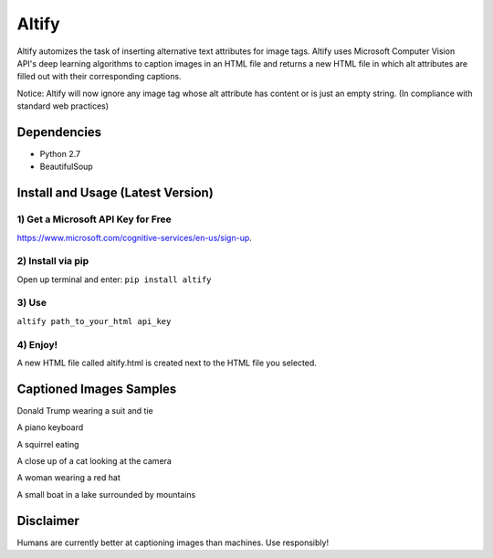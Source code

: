 Altify
======

.. image:: https://github.com/ParhamP/altify/blob/master/images/gif.gif?raw=true

Altify automizes the task of inserting alternative text attributes for
image tags. Altify uses Microsoft Computer Vision API's deep learning
algorithms to caption images in an HTML file and returns a new HTML file
in which alt attributes are filled out with their corresponding
captions.

Notice: Altify will now ignore any image tag whose alt attribute has
content or is just an empty string. (In compliance with standard web
practices)

Dependencies
------------

-  Python 2.7
-  BeautifulSoup

Install and Usage (Latest Version)
----------------------------------

1) Get a Microsoft API Key for Free
+++++++++++++++++++++++++++++++++++

https://www.microsoft.com/cognitive-services/en-us/sign-up.

2) Install via pip
++++++++++++++++++

Open up terminal and enter: ``pip install altify``

3) Use
++++++

``altify path_to_your_html api_key``

4) Enjoy!
+++++++++

A new HTML file called altify.html is created next to the HTML file you
selected.


Captioned Images Samples
------------------------

.. image:: https://github.com/ParhamP/altify/blob/master/images/pic.png?raw=true

Donald Trump wearing a suit and tie

.. image:: https://github.com/ParhamP/altify/blob/master/images/piano.jpg?raw=true

A piano keyboard

.. image:: https://github.com/ParhamP/altify/blob/master/images/animal.jpg?raw=true

A squirrel eating

.. image:: https://github.com/ParhamP/altify/blob/master/images/cat.jpg?raw=true

A close up of a cat looking at the camera

.. image:: https://github.com/ParhamP/altify/blob/master/images/lady.jpg?raw=true

A woman wearing a red hat

.. image:: https://github.com/ParhamP/altify/blob/master/images/lake.jpg?raw=true

A small boat in a lake surrounded by mountains

Disclaimer
----------

Humans are currently better at captioning images than machines. Use
responsibly!

